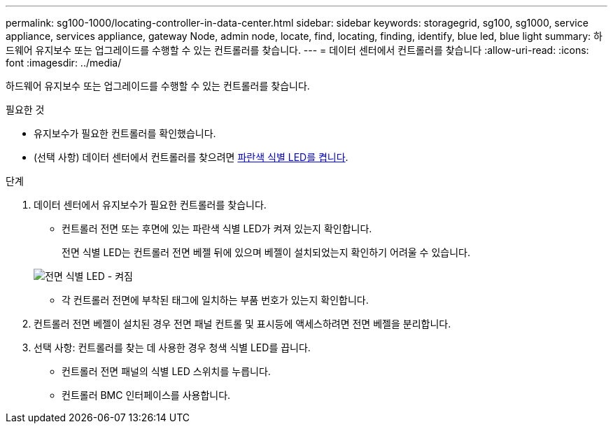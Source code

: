 ---
permalink: sg100-1000/locating-controller-in-data-center.html 
sidebar: sidebar 
keywords: storagegrid, sg100, sg1000, service appliance, services appliance, gateway Node, admin node, locate, find, locating, finding, identify, blue led, blue light 
summary: 하드웨어 유지보수 또는 업그레이드를 수행할 수 있는 컨트롤러를 찾습니다. 
---
= 데이터 센터에서 컨트롤러를 찾습니다
:allow-uri-read: 
:icons: font
:imagesdir: ../media/


[role="lead"]
하드웨어 유지보수 또는 업그레이드를 수행할 수 있는 컨트롤러를 찾습니다.

.필요한 것
* 유지보수가 필요한 컨트롤러를 확인했습니다.
* (선택 사항) 데이터 센터에서 컨트롤러를 찾으려면 xref:turning-controller-identify-led-on-and-off.adoc[파란색 식별 LED를 켭니다].


.단계
. 데이터 센터에서 유지보수가 필요한 컨트롤러를 찾습니다.
+
** 컨트롤러 전면 또는 후면에 있는 파란색 식별 LED가 켜져 있는지 확인합니다.
+
전면 식별 LED는 컨트롤러 전면 베젤 뒤에 있으며 베젤이 설치되었는지 확인하기 어려울 수 있습니다.

+
image::../media/sg6060_front_panel_service_led_on.jpg[전면 식별 LED - 켜짐]

** 각 컨트롤러 전면에 부착된 태그에 일치하는 부품 번호가 있는지 확인합니다.


. 컨트롤러 전면 베젤이 설치된 경우 전면 패널 컨트롤 및 표시등에 액세스하려면 전면 베젤을 분리합니다.
. 선택 사항: 컨트롤러를 찾는 데 사용한 경우 청색 식별 LED를 끕니다.
+
** 컨트롤러 전면 패널의 식별 LED 스위치를 누릅니다.
** 컨트롤러 BMC 인터페이스를 사용합니다.



